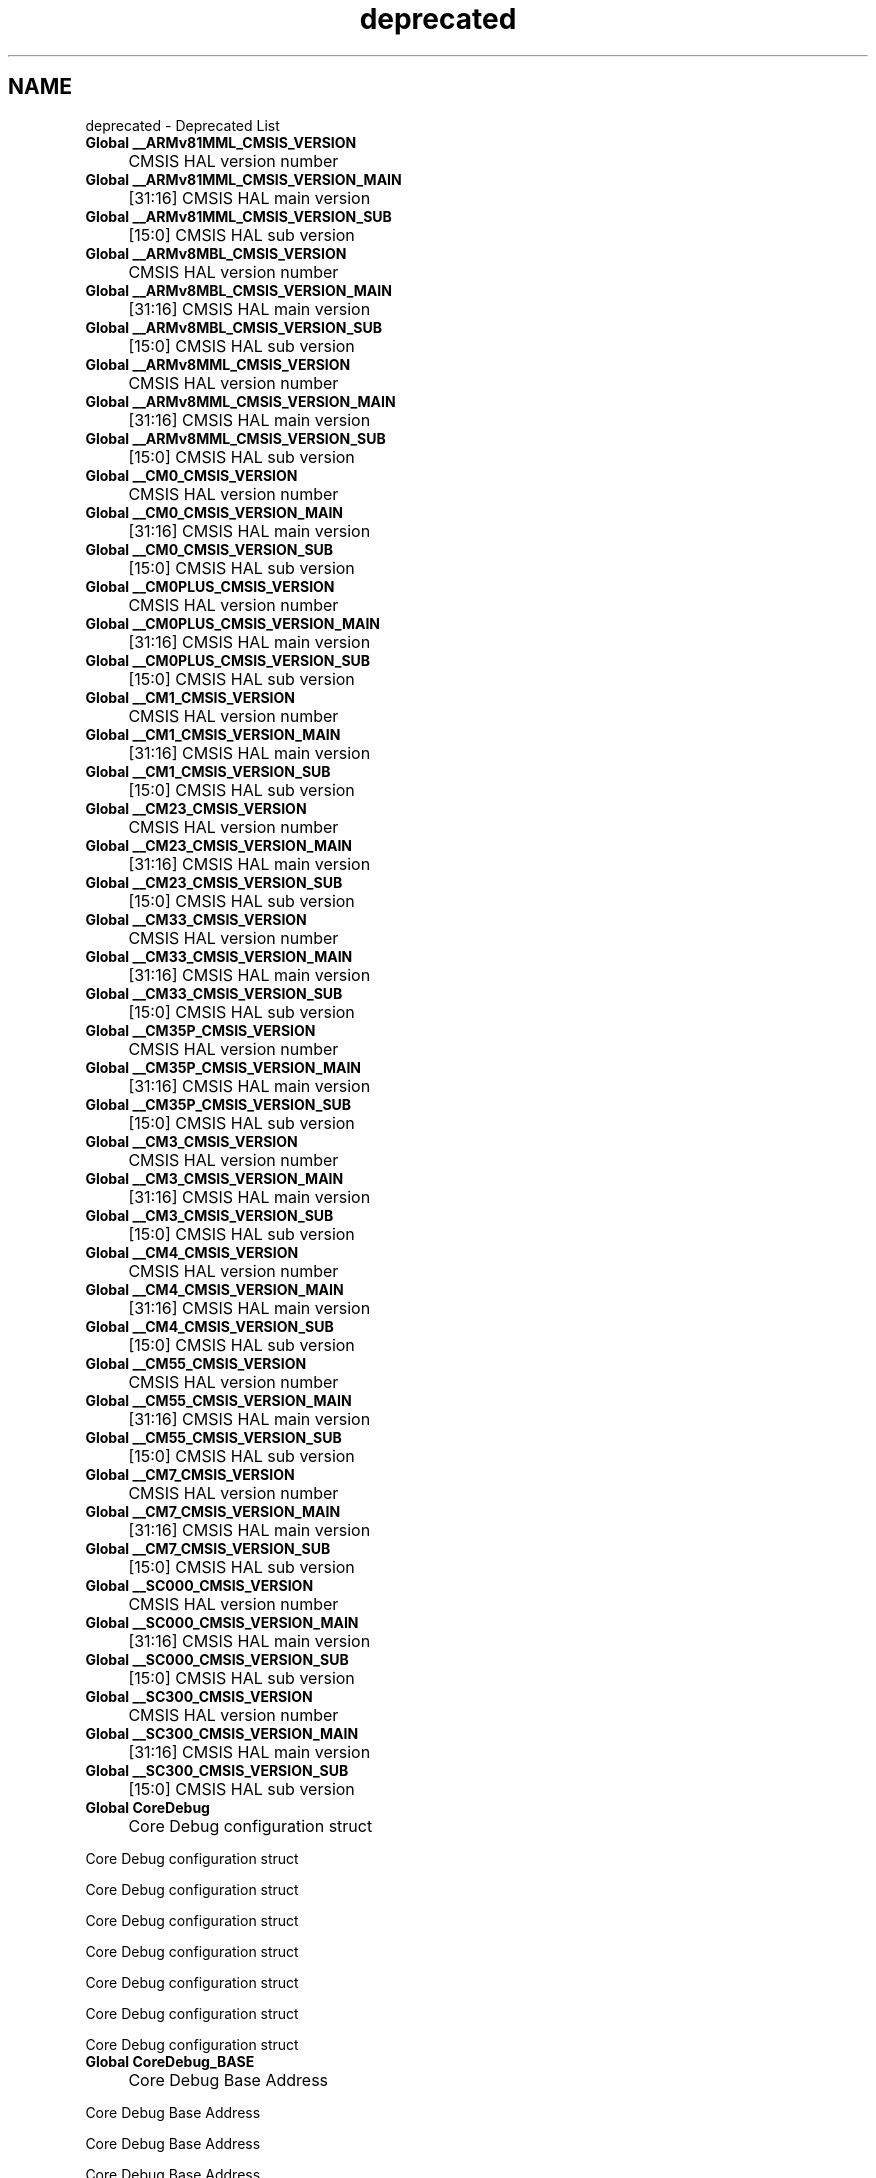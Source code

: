 .TH "deprecated" 3 "Version JSTDRVF4" "Joystick Driver" \" -*- nroff -*-
.ad l
.nh
.SH NAME
deprecated \- Deprecated List 
.PP


.PP
.IP "\fBGlobal \fB__ARMv81MML_CMSIS_VERSION\fP 
.IP "" 1c
CMSIS HAL version number  

.PP
.IP "\fBGlobal \fB__ARMv81MML_CMSIS_VERSION_MAIN\fP 
.IP "" 1c
[31:16] CMSIS HAL main version  

.PP
.IP "\fBGlobal \fB__ARMv81MML_CMSIS_VERSION_SUB\fP 
.IP "" 1c
[15:0] CMSIS HAL sub version  

.PP
.IP "\fBGlobal \fB__ARMv8MBL_CMSIS_VERSION\fP 
.IP "" 1c
CMSIS HAL version number  

.PP
.IP "\fBGlobal \fB__ARMv8MBL_CMSIS_VERSION_MAIN\fP 
.IP "" 1c
[31:16] CMSIS HAL main version  

.PP
.IP "\fBGlobal \fB__ARMv8MBL_CMSIS_VERSION_SUB\fP 
.IP "" 1c
[15:0] CMSIS HAL sub version  

.PP
.IP "\fBGlobal \fB__ARMv8MML_CMSIS_VERSION\fP 
.IP "" 1c
CMSIS HAL version number  

.PP
.IP "\fBGlobal \fB__ARMv8MML_CMSIS_VERSION_MAIN\fP 
.IP "" 1c
[31:16] CMSIS HAL main version  

.PP
.IP "\fBGlobal \fB__ARMv8MML_CMSIS_VERSION_SUB\fP 
.IP "" 1c
[15:0] CMSIS HAL sub version  

.PP
.IP "\fBGlobal \fB__CM0_CMSIS_VERSION\fP 
.IP "" 1c
CMSIS HAL version number  

.PP
.IP "\fBGlobal \fB__CM0_CMSIS_VERSION_MAIN\fP 
.IP "" 1c
[31:16] CMSIS HAL main version  

.PP
.IP "\fBGlobal \fB__CM0_CMSIS_VERSION_SUB\fP 
.IP "" 1c
[15:0] CMSIS HAL sub version  

.PP
.IP "\fBGlobal \fB__CM0PLUS_CMSIS_VERSION\fP 
.IP "" 1c
CMSIS HAL version number  

.PP
.IP "\fBGlobal \fB__CM0PLUS_CMSIS_VERSION_MAIN\fP 
.IP "" 1c
[31:16] CMSIS HAL main version  

.PP
.IP "\fBGlobal \fB__CM0PLUS_CMSIS_VERSION_SUB\fP 
.IP "" 1c
[15:0] CMSIS HAL sub version  

.PP
.IP "\fBGlobal \fB__CM1_CMSIS_VERSION\fP 
.IP "" 1c
CMSIS HAL version number  

.PP
.IP "\fBGlobal \fB__CM1_CMSIS_VERSION_MAIN\fP 
.IP "" 1c
[31:16] CMSIS HAL main version  

.PP
.IP "\fBGlobal \fB__CM1_CMSIS_VERSION_SUB\fP 
.IP "" 1c
[15:0] CMSIS HAL sub version  

.PP
.IP "\fBGlobal \fB__CM23_CMSIS_VERSION\fP 
.IP "" 1c
CMSIS HAL version number  

.PP
.IP "\fBGlobal \fB__CM23_CMSIS_VERSION_MAIN\fP 
.IP "" 1c
[31:16] CMSIS HAL main version  

.PP
.IP "\fBGlobal \fB__CM23_CMSIS_VERSION_SUB\fP 
.IP "" 1c
[15:0] CMSIS HAL sub version  

.PP
.IP "\fBGlobal \fB__CM33_CMSIS_VERSION\fP 
.IP "" 1c
CMSIS HAL version number  

.PP
.IP "\fBGlobal \fB__CM33_CMSIS_VERSION_MAIN\fP 
.IP "" 1c
[31:16] CMSIS HAL main version  

.PP
.IP "\fBGlobal \fB__CM33_CMSIS_VERSION_SUB\fP 
.IP "" 1c
[15:0] CMSIS HAL sub version  

.PP
.IP "\fBGlobal \fB__CM35P_CMSIS_VERSION\fP 
.IP "" 1c
CMSIS HAL version number  

.PP
.IP "\fBGlobal \fB__CM35P_CMSIS_VERSION_MAIN\fP 
.IP "" 1c
[31:16] CMSIS HAL main version  

.PP
.IP "\fBGlobal \fB__CM35P_CMSIS_VERSION_SUB\fP 
.IP "" 1c
[15:0] CMSIS HAL sub version  

.PP
.IP "\fBGlobal \fB__CM3_CMSIS_VERSION\fP 
.IP "" 1c
CMSIS HAL version number  

.PP
.IP "\fBGlobal \fB__CM3_CMSIS_VERSION_MAIN\fP 
.IP "" 1c
[31:16] CMSIS HAL main version  

.PP
.IP "\fBGlobal \fB__CM3_CMSIS_VERSION_SUB\fP 
.IP "" 1c
[15:0] CMSIS HAL sub version  

.PP
.IP "\fBGlobal \fB__CM4_CMSIS_VERSION\fP 
.IP "" 1c
CMSIS HAL version number  

.PP
.IP "\fBGlobal \fB__CM4_CMSIS_VERSION_MAIN\fP 
.IP "" 1c
[31:16] CMSIS HAL main version  

.PP
.IP "\fBGlobal \fB__CM4_CMSIS_VERSION_SUB\fP 
.IP "" 1c
[15:0] CMSIS HAL sub version  

.PP
.IP "\fBGlobal \fB__CM55_CMSIS_VERSION\fP 
.IP "" 1c
CMSIS HAL version number  

.PP
.IP "\fBGlobal \fB__CM55_CMSIS_VERSION_MAIN\fP 
.IP "" 1c
[31:16] CMSIS HAL main version  

.PP
.IP "\fBGlobal \fB__CM55_CMSIS_VERSION_SUB\fP 
.IP "" 1c
[15:0] CMSIS HAL sub version  

.PP
.IP "\fBGlobal \fB__CM7_CMSIS_VERSION\fP 
.IP "" 1c
CMSIS HAL version number  

.PP
.IP "\fBGlobal \fB__CM7_CMSIS_VERSION_MAIN\fP 
.IP "" 1c
[31:16] CMSIS HAL main version  

.PP
.IP "\fBGlobal \fB__CM7_CMSIS_VERSION_SUB\fP 
.IP "" 1c
[15:0] CMSIS HAL sub version  

.PP
.IP "\fBGlobal \fB__SC000_CMSIS_VERSION\fP 
.IP "" 1c
CMSIS HAL version number  

.PP
.IP "\fBGlobal \fB__SC000_CMSIS_VERSION_MAIN\fP 
.IP "" 1c
[31:16] CMSIS HAL main version  

.PP
.IP "\fBGlobal \fB__SC000_CMSIS_VERSION_SUB\fP 
.IP "" 1c
[15:0] CMSIS HAL sub version  

.PP
.IP "\fBGlobal \fB__SC300_CMSIS_VERSION\fP 
.IP "" 1c
CMSIS HAL version number  

.PP
.IP "\fBGlobal \fB__SC300_CMSIS_VERSION_MAIN\fP 
.IP "" 1c
[31:16] CMSIS HAL main version  

.PP
.IP "\fBGlobal \fB__SC300_CMSIS_VERSION_SUB\fP 
.IP "" 1c
[15:0] CMSIS HAL sub version  

.PP
.IP "\fBGlobal \fBCoreDebug\fP 
.IP "" 1c
Core Debug configuration struct 

.PP
Core Debug configuration struct 

.PP
Core Debug configuration struct 

.PP
Core Debug configuration struct 

.PP
Core Debug configuration struct 

.PP
Core Debug configuration struct 

.PP
Core Debug configuration struct 

.PP
Core Debug configuration struct  

.PP
.IP "\fBGlobal \fBCoreDebug_BASE\fP 
.IP "" 1c
Core Debug Base Address 

.PP
Core Debug Base Address 

.PP
Core Debug Base Address 

.PP
Core Debug Base Address 

.PP
Core Debug Base Address 

.PP
Core Debug Base Address 

.PP
Core Debug Base Address 

.PP
Core Debug Base Address  

.PP
.IP "\fBGlobal \fBCoreDebug_DAUTHCTRL_FSDMA_Msk\fP 
.IP "" 1c
CoreDebug DAUTHCTRL: FSDMA, Mask 

.PP
CoreDebug DAUTHCTRL: FSDMA, Mask 

.PP
CoreDebug DAUTHCTRL: FSDMA, Mask  

.PP
.IP "\fBGlobal \fBCoreDebug_DAUTHCTRL_FSDMA_Pos\fP 
.IP "" 1c
CoreDebug DAUTHCTRL: FSDMA, Position 

.PP
CoreDebug DAUTHCTRL: FSDMA, Position 

.PP
CoreDebug DAUTHCTRL: FSDMA, Position  

.PP
.IP "\fBGlobal \fBCoreDebug_DAUTHCTRL_INTSPIDEN_Msk\fP 
.IP "" 1c
CoreDebug DAUTHCTRL: INTSPIDEN Mask 

.PP
CoreDebug DAUTHCTRL: INTSPIDEN Mask 

.PP
CoreDebug DAUTHCTRL: INTSPIDEN Mask 

.PP
CoreDebug DAUTHCTRL: INTSPIDEN Mask 

.PP
CoreDebug DAUTHCTRL: INTSPIDEN Mask 

.PP
CoreDebug DAUTHCTRL: INTSPIDEN Mask 

.PP
CoreDebug DAUTHCTRL: INTSPIDEN Mask 

.PP
CoreDebug DAUTHCTRL: INTSPIDEN Mask  

.PP
.IP "\fBGlobal \fBCoreDebug_DAUTHCTRL_INTSPIDEN_Pos\fP 
.IP "" 1c
CoreDebug DAUTHCTRL: INTSPIDEN Position 

.PP
CoreDebug DAUTHCTRL: INTSPIDEN Position 

.PP
CoreDebug DAUTHCTRL: INTSPIDEN Position 

.PP
CoreDebug DAUTHCTRL: INTSPIDEN Position 

.PP
CoreDebug DAUTHCTRL: INTSPIDEN Position 

.PP
CoreDebug DAUTHCTRL: INTSPIDEN Position 

.PP
CoreDebug DAUTHCTRL: INTSPIDEN Position 

.PP
CoreDebug DAUTHCTRL: INTSPIDEN Position  

.PP
.IP "\fBGlobal \fBCoreDebug_DAUTHCTRL_INTSPNIDEN_Msk\fP 
.IP "" 1c
CoreDebug DAUTHCTRL: INTSPNIDEN, Mask 

.PP
CoreDebug DAUTHCTRL: INTSPNIDEN, Mask 

.PP
CoreDebug DAUTHCTRL: INTSPNIDEN, Mask 

.PP
CoreDebug DAUTHCTRL: INTSPNIDEN, Mask 

.PP
CoreDebug DAUTHCTRL: INTSPNIDEN, Mask 

.PP
CoreDebug DAUTHCTRL: INTSPNIDEN, Mask 

.PP
CoreDebug DAUTHCTRL: INTSPNIDEN, Mask 

.PP
CoreDebug DAUTHCTRL: INTSPNIDEN, Mask  

.PP
.IP "\fBGlobal \fBCoreDebug_DAUTHCTRL_INTSPNIDEN_Pos\fP 
.IP "" 1c
CoreDebug DAUTHCTRL: INTSPNIDEN, Position 

.PP
CoreDebug DAUTHCTRL: INTSPNIDEN, Position 

.PP
CoreDebug DAUTHCTRL: INTSPNIDEN, Position 

.PP
CoreDebug DAUTHCTRL: INTSPNIDEN, Position 

.PP
CoreDebug DAUTHCTRL: INTSPNIDEN, Position 

.PP
CoreDebug DAUTHCTRL: INTSPNIDEN, Position 

.PP
CoreDebug DAUTHCTRL: INTSPNIDEN, Position 

.PP
CoreDebug DAUTHCTRL: INTSPNIDEN, Position  

.PP
.IP "\fBGlobal \fBCoreDebug_DAUTHCTRL_SPIDENSEL_Msk\fP 
.IP "" 1c
CoreDebug DAUTHCTRL: SPIDENSEL Mask 

.PP
CoreDebug DAUTHCTRL: SPIDENSEL Mask 

.PP
CoreDebug DAUTHCTRL: SPIDENSEL Mask 

.PP
CoreDebug DAUTHCTRL: SPIDENSEL Mask 

.PP
CoreDebug DAUTHCTRL: SPIDENSEL Mask 

.PP
CoreDebug DAUTHCTRL: SPIDENSEL Mask 

.PP
CoreDebug DAUTHCTRL: SPIDENSEL Mask 

.PP
CoreDebug DAUTHCTRL: SPIDENSEL Mask  

.PP
.IP "\fBGlobal \fBCoreDebug_DAUTHCTRL_SPIDENSEL_Pos\fP 
.IP "" 1c
CoreDebug DAUTHCTRL: SPIDENSEL Position 

.PP
CoreDebug DAUTHCTRL: SPIDENSEL Position 

.PP
CoreDebug DAUTHCTRL: SPIDENSEL Position 

.PP
CoreDebug DAUTHCTRL: SPIDENSEL Position 

.PP
CoreDebug DAUTHCTRL: SPIDENSEL Position 

.PP
CoreDebug DAUTHCTRL: SPIDENSEL Position 

.PP
CoreDebug DAUTHCTRL: SPIDENSEL Position 

.PP
CoreDebug DAUTHCTRL: SPIDENSEL Position  

.PP
.IP "\fBGlobal \fBCoreDebug_DAUTHCTRL_SPNIDENSEL_Msk\fP 
.IP "" 1c
CoreDebug DAUTHCTRL: SPNIDENSEL Mask 

.PP
CoreDebug DAUTHCTRL: SPNIDENSEL Mask 

.PP
CoreDebug DAUTHCTRL: SPNIDENSEL Mask 

.PP
CoreDebug DAUTHCTRL: SPNIDENSEL Mask 

.PP
CoreDebug DAUTHCTRL: SPNIDENSEL Mask 

.PP
CoreDebug DAUTHCTRL: SPNIDENSEL Mask 

.PP
CoreDebug DAUTHCTRL: SPNIDENSEL Mask 

.PP
CoreDebug DAUTHCTRL: SPNIDENSEL Mask  

.PP
.IP "\fBGlobal \fBCoreDebug_DAUTHCTRL_SPNIDENSEL_Pos\fP 
.IP "" 1c
CoreDebug DAUTHCTRL: SPNIDENSEL Position 

.PP
CoreDebug DAUTHCTRL: SPNIDENSEL Position 

.PP
CoreDebug DAUTHCTRL: SPNIDENSEL Position 

.PP
CoreDebug DAUTHCTRL: SPNIDENSEL Position 

.PP
CoreDebug DAUTHCTRL: SPNIDENSEL Position 

.PP
CoreDebug DAUTHCTRL: SPNIDENSEL Position 

.PP
CoreDebug DAUTHCTRL: SPNIDENSEL Position 

.PP
CoreDebug DAUTHCTRL: SPNIDENSEL Position  

.PP
.IP "\fBGlobal \fBCoreDebug_DAUTHCTRL_UIDAPEN_Msk\fP 
.IP "" 1c
CoreDebug DAUTHCTRL: UIDAPEN, Mask 

.PP
CoreDebug DAUTHCTRL: UIDAPEN, Mask 

.PP
CoreDebug DAUTHCTRL: UIDAPEN, Mask  

.PP
.IP "\fBGlobal \fBCoreDebug_DAUTHCTRL_UIDAPEN_Pos\fP 
.IP "" 1c
CoreDebug DAUTHCTRL: UIDAPEN, Position 

.PP
CoreDebug DAUTHCTRL: UIDAPEN, Position 

.PP
CoreDebug DAUTHCTRL: UIDAPEN, Position  

.PP
.IP "\fBGlobal \fBCoreDebug_DAUTHCTRL_UIDEN_Msk\fP 
.IP "" 1c
CoreDebug DAUTHCTRL: UIDEN, Mask 

.PP
CoreDebug DAUTHCTRL: UIDEN, Mask 

.PP
CoreDebug DAUTHCTRL: UIDEN, Mask  

.PP
.IP "\fBGlobal \fBCoreDebug_DAUTHCTRL_UIDEN_Pos\fP 
.IP "" 1c
CoreDebug DAUTHCTRL: UIDEN, Position 

.PP
CoreDebug DAUTHCTRL: UIDEN, Position 

.PP
CoreDebug DAUTHCTRL: UIDEN, Position  

.PP
.IP "\fBGlobal \fBCoreDebug_DCRSR_REGSEL_Msk\fP 
.IP "" 1c
CoreDebug DCRSR: REGSEL Mask 

.PP
CoreDebug DCRSR: REGSEL Mask 

.PP
CoreDebug DCRSR: REGSEL Mask 

.PP
CoreDebug DCRSR: REGSEL Mask 

.PP
CoreDebug DCRSR: REGSEL Mask 

.PP
CoreDebug DCRSR: REGSEL Mask 

.PP
CoreDebug DCRSR: REGSEL Mask 

.PP
CoreDebug DCRSR: REGSEL Mask  

.PP
.IP "\fBGlobal \fBCoreDebug_DCRSR_REGSEL_Pos\fP 
.IP "" 1c
CoreDebug DCRSR: REGSEL Position 

.PP
CoreDebug DCRSR: REGSEL Position 

.PP
CoreDebug DCRSR: REGSEL Position 

.PP
CoreDebug DCRSR: REGSEL Position 

.PP
CoreDebug DCRSR: REGSEL Position 

.PP
CoreDebug DCRSR: REGSEL Position 

.PP
CoreDebug DCRSR: REGSEL Position 

.PP
CoreDebug DCRSR: REGSEL Position  

.PP
.IP "\fBGlobal \fBCoreDebug_DCRSR_REGWnR_Msk\fP 
.IP "" 1c
CoreDebug DCRSR: REGWnR Mask 

.PP
CoreDebug DCRSR: REGWnR Mask 

.PP
CoreDebug DCRSR: REGWnR Mask 

.PP
CoreDebug DCRSR: REGWnR Mask 

.PP
CoreDebug DCRSR: REGWnR Mask 

.PP
CoreDebug DCRSR: REGWnR Mask 

.PP
CoreDebug DCRSR: REGWnR Mask 

.PP
CoreDebug DCRSR: REGWnR Mask  

.PP
.IP "\fBGlobal \fBCoreDebug_DCRSR_REGWnR_Pos\fP 
.IP "" 1c
CoreDebug DCRSR: REGWnR Position 

.PP
CoreDebug DCRSR: REGWnR Position 

.PP
CoreDebug DCRSR: REGWnR Position 

.PP
CoreDebug DCRSR: REGWnR Position 

.PP
CoreDebug DCRSR: REGWnR Position 

.PP
CoreDebug DCRSR: REGWnR Position 

.PP
CoreDebug DCRSR: REGWnR Position 

.PP
CoreDebug DCRSR: REGWnR Position  

.PP
.IP "\fBGlobal \fBCoreDebug_DEMCR_DWTENA_Msk\fP 
.IP "" 1c
CoreDebug DEMCR: DWTENA Mask 

.PP
CoreDebug DEMCR: DWTENA Mask  

.PP
.IP "\fBGlobal \fBCoreDebug_DEMCR_DWTENA_Pos\fP 
.IP "" 1c
CoreDebug DEMCR: DWTENA Position 

.PP
CoreDebug DEMCR: DWTENA Position  

.PP
.IP "\fBGlobal \fBCoreDebug_DEMCR_MON_EN_Msk\fP 
.IP "" 1c
CoreDebug DEMCR: MON_EN Mask 

.PP
CoreDebug DEMCR: MON_EN Mask 

.PP
CoreDebug DEMCR: MON_EN Mask 

.PP
CoreDebug DEMCR: MON_EN Mask 

.PP
CoreDebug DEMCR: MON_EN Mask 

.PP
CoreDebug DEMCR: MON_EN Mask  

.PP
.IP "\fBGlobal \fBCoreDebug_DEMCR_MON_EN_Pos\fP 
.IP "" 1c
CoreDebug DEMCR: MON_EN Position 

.PP
CoreDebug DEMCR: MON_EN Position 

.PP
CoreDebug DEMCR: MON_EN Position 

.PP
CoreDebug DEMCR: MON_EN Position 

.PP
CoreDebug DEMCR: MON_EN Position 

.PP
CoreDebug DEMCR: MON_EN Position  

.PP
.IP "\fBGlobal \fBCoreDebug_DEMCR_MON_PEND_Msk\fP 
.IP "" 1c
CoreDebug DEMCR: MON_PEND Mask 

.PP
CoreDebug DEMCR: MON_PEND Mask 

.PP
CoreDebug DEMCR: MON_PEND Mask 

.PP
CoreDebug DEMCR: MON_PEND Mask 

.PP
CoreDebug DEMCR: MON_PEND Mask 

.PP
CoreDebug DEMCR: MON_PEND Mask  

.PP
.IP "\fBGlobal \fBCoreDebug_DEMCR_MON_PEND_Pos\fP 
.IP "" 1c
CoreDebug DEMCR: MON_PEND Position 

.PP
CoreDebug DEMCR: MON_PEND Position 

.PP
CoreDebug DEMCR: MON_PEND Position 

.PP
CoreDebug DEMCR: MON_PEND Position 

.PP
CoreDebug DEMCR: MON_PEND Position 

.PP
CoreDebug DEMCR: MON_PEND Position  

.PP
.IP "\fBGlobal \fBCoreDebug_DEMCR_MON_REQ_Msk\fP 
.IP "" 1c
CoreDebug DEMCR: MON_REQ Mask 

.PP
CoreDebug DEMCR: MON_REQ Mask 

.PP
CoreDebug DEMCR: MON_REQ Mask 

.PP
CoreDebug DEMCR: MON_REQ Mask 

.PP
CoreDebug DEMCR: MON_REQ Mask 

.PP
CoreDebug DEMCR: MON_REQ Mask  

.PP
.IP "\fBGlobal \fBCoreDebug_DEMCR_MON_REQ_Pos\fP 
.IP "" 1c
CoreDebug DEMCR: MON_REQ Position 

.PP
CoreDebug DEMCR: MON_REQ Position 

.PP
CoreDebug DEMCR: MON_REQ Position 

.PP
CoreDebug DEMCR: MON_REQ Position 

.PP
CoreDebug DEMCR: MON_REQ Position 

.PP
CoreDebug DEMCR: MON_REQ Position  

.PP
.IP "\fBGlobal \fBCoreDebug_DEMCR_MON_STEP_Msk\fP 
.IP "" 1c
CoreDebug DEMCR: MON_STEP Mask 

.PP
CoreDebug DEMCR: MON_STEP Mask 

.PP
CoreDebug DEMCR: MON_STEP Mask 

.PP
CoreDebug DEMCR: MON_STEP Mask 

.PP
CoreDebug DEMCR: MON_STEP Mask 

.PP
CoreDebug DEMCR: MON_STEP Mask  

.PP
.IP "\fBGlobal \fBCoreDebug_DEMCR_MON_STEP_Pos\fP 
.IP "" 1c
CoreDebug DEMCR: MON_STEP Position 

.PP
CoreDebug DEMCR: MON_STEP Position 

.PP
CoreDebug DEMCR: MON_STEP Position 

.PP
CoreDebug DEMCR: MON_STEP Position 

.PP
CoreDebug DEMCR: MON_STEP Position 

.PP
CoreDebug DEMCR: MON_STEP Position  

.PP
.IP "\fBGlobal \fBCoreDebug_DEMCR_TRCENA_Msk\fP 
.IP "" 1c
CoreDebug DEMCR: TRCENA Mask 

.PP
CoreDebug DEMCR: TRCENA Mask 

.PP
CoreDebug DEMCR: TRCENA Mask 

.PP
CoreDebug DEMCR: TRCENA Mask 

.PP
CoreDebug DEMCR: TRCENA Mask 

.PP
CoreDebug DEMCR: TRCENA Mask  

.PP
.IP "\fBGlobal \fBCoreDebug_DEMCR_TRCENA_Pos\fP 
.IP "" 1c
CoreDebug DEMCR: TRCENA Position 

.PP
CoreDebug DEMCR: TRCENA Position 

.PP
CoreDebug DEMCR: TRCENA Position 

.PP
CoreDebug DEMCR: TRCENA Position 

.PP
CoreDebug DEMCR: TRCENA Position 

.PP
CoreDebug DEMCR: TRCENA Position  

.PP
.IP "\fBGlobal \fBCoreDebug_DEMCR_VC_BUSERR_Msk\fP 
.IP "" 1c
CoreDebug DEMCR: VC_BUSERR Mask 

.PP
CoreDebug DEMCR: VC_BUSERR Mask 

.PP
CoreDebug DEMCR: VC_BUSERR Mask 

.PP
CoreDebug DEMCR: VC_BUSERR Mask 

.PP
CoreDebug DEMCR: VC_BUSERR Mask 

.PP
CoreDebug DEMCR: VC_BUSERR Mask  

.PP
.IP "\fBGlobal \fBCoreDebug_DEMCR_VC_BUSERR_Pos\fP 
.IP "" 1c
CoreDebug DEMCR: VC_BUSERR Position 

.PP
CoreDebug DEMCR: VC_BUSERR Position 

.PP
CoreDebug DEMCR: VC_BUSERR Position 

.PP
CoreDebug DEMCR: VC_BUSERR Position 

.PP
CoreDebug DEMCR: VC_BUSERR Position 

.PP
CoreDebug DEMCR: VC_BUSERR Position  

.PP
.IP "\fBGlobal \fBCoreDebug_DEMCR_VC_CHKERR_Msk\fP 
.IP "" 1c
CoreDebug DEMCR: VC_CHKERR Mask 

.PP
CoreDebug DEMCR: VC_CHKERR Mask 

.PP
CoreDebug DEMCR: VC_CHKERR Mask 

.PP
CoreDebug DEMCR: VC_CHKERR Mask 

.PP
CoreDebug DEMCR: VC_CHKERR Mask 

.PP
CoreDebug DEMCR: VC_CHKERR Mask  

.PP
.IP "\fBGlobal \fBCoreDebug_DEMCR_VC_CHKERR_Pos\fP 
.IP "" 1c
CoreDebug DEMCR: VC_CHKERR Position 

.PP
CoreDebug DEMCR: VC_CHKERR Position 

.PP
CoreDebug DEMCR: VC_CHKERR Position 

.PP
CoreDebug DEMCR: VC_CHKERR Position 

.PP
CoreDebug DEMCR: VC_CHKERR Position 

.PP
CoreDebug DEMCR: VC_CHKERR Position  

.PP
.IP "\fBGlobal \fBCoreDebug_DEMCR_VC_CORERESET_Msk\fP 
.IP "" 1c
CoreDebug DEMCR: VC_CORERESET Mask 

.PP
CoreDebug DEMCR: VC_CORERESET Mask 

.PP
CoreDebug DEMCR: VC_CORERESET Mask 

.PP
CoreDebug DEMCR: VC_CORERESET Mask 

.PP
CoreDebug DEMCR: VC_CORERESET Mask 

.PP
CoreDebug DEMCR: VC_CORERESET Mask 

.PP
CoreDebug DEMCR: VC_CORERESET Mask 

.PP
CoreDebug DEMCR: VC_CORERESET Mask  

.PP
.IP "\fBGlobal \fBCoreDebug_DEMCR_VC_CORERESET_Pos\fP 
.IP "" 1c
CoreDebug DEMCR: VC_CORERESET Position 

.PP
CoreDebug DEMCR: VC_CORERESET Position 

.PP
CoreDebug DEMCR: VC_CORERESET Position 

.PP
CoreDebug DEMCR: VC_CORERESET Position 

.PP
CoreDebug DEMCR: VC_CORERESET Position 

.PP
CoreDebug DEMCR: VC_CORERESET Position 

.PP
CoreDebug DEMCR: VC_CORERESET Position 

.PP
CoreDebug DEMCR: VC_CORERESET Position  

.PP
.IP "\fBGlobal \fBCoreDebug_DEMCR_VC_HARDERR_Msk\fP 
.IP "" 1c
CoreDebug DEMCR: VC_HARDERR Mask 

.PP
CoreDebug DEMCR: VC_HARDERR Mask 

.PP
CoreDebug DEMCR: VC_HARDERR Mask 

.PP
CoreDebug DEMCR: VC_HARDERR Mask 

.PP
CoreDebug DEMCR: VC_HARDERR Mask 

.PP
CoreDebug DEMCR: VC_HARDERR Mask 

.PP
CoreDebug DEMCR: VC_HARDERR Mask 

.PP
CoreDebug DEMCR: VC_HARDERR Mask  

.PP
.IP "\fBGlobal \fBCoreDebug_DEMCR_VC_HARDERR_Pos\fP 
.IP "" 1c
CoreDebug DEMCR: VC_HARDERR Position 

.PP
CoreDebug DEMCR: VC_HARDERR Position 

.PP
CoreDebug DEMCR: VC_HARDERR Position 

.PP
CoreDebug DEMCR: VC_HARDERR Position 

.PP
CoreDebug DEMCR: VC_HARDERR Position 

.PP
CoreDebug DEMCR: VC_HARDERR Position 

.PP
CoreDebug DEMCR: VC_HARDERR Position 

.PP
CoreDebug DEMCR: VC_HARDERR Position  

.PP
.IP "\fBGlobal \fBCoreDebug_DEMCR_VC_INTERR_Msk\fP 
.IP "" 1c
CoreDebug DEMCR: VC_INTERR Mask 

.PP
CoreDebug DEMCR: VC_INTERR Mask 

.PP
CoreDebug DEMCR: VC_INTERR Mask 

.PP
CoreDebug DEMCR: VC_INTERR Mask 

.PP
CoreDebug DEMCR: VC_INTERR Mask 

.PP
CoreDebug DEMCR: VC_INTERR Mask  

.PP
.IP "\fBGlobal \fBCoreDebug_DEMCR_VC_INTERR_Pos\fP 
.IP "" 1c
CoreDebug DEMCR: VC_INTERR Position 

.PP
CoreDebug DEMCR: VC_INTERR Position 

.PP
CoreDebug DEMCR: VC_INTERR Position 

.PP
CoreDebug DEMCR: VC_INTERR Position 

.PP
CoreDebug DEMCR: VC_INTERR Position 

.PP
CoreDebug DEMCR: VC_INTERR Position  

.PP
.IP "\fBGlobal \fBCoreDebug_DEMCR_VC_MMERR_Msk\fP 
.IP "" 1c
CoreDebug DEMCR: VC_MMERR Mask 

.PP
CoreDebug DEMCR: VC_MMERR Mask 

.PP
CoreDebug DEMCR: VC_MMERR Mask 

.PP
CoreDebug DEMCR: VC_MMERR Mask 

.PP
CoreDebug DEMCR: VC_MMERR Mask 

.PP
CoreDebug DEMCR: VC_MMERR Mask  

.PP
.IP "\fBGlobal \fBCoreDebug_DEMCR_VC_MMERR_Pos\fP 
.IP "" 1c
CoreDebug DEMCR: VC_MMERR Position 

.PP
CoreDebug DEMCR: VC_MMERR Position 

.PP
CoreDebug DEMCR: VC_MMERR Position 

.PP
CoreDebug DEMCR: VC_MMERR Position 

.PP
CoreDebug DEMCR: VC_MMERR Position 

.PP
CoreDebug DEMCR: VC_MMERR Position  

.PP
.IP "\fBGlobal \fBCoreDebug_DEMCR_VC_NOCPERR_Msk\fP 
.IP "" 1c
CoreDebug DEMCR: VC_NOCPERR Mask 

.PP
CoreDebug DEMCR: VC_NOCPERR Mask 

.PP
CoreDebug DEMCR: VC_NOCPERR Mask 

.PP
CoreDebug DEMCR: VC_NOCPERR Mask 

.PP
CoreDebug DEMCR: VC_NOCPERR Mask 

.PP
CoreDebug DEMCR: VC_NOCPERR Mask  

.PP
.IP "\fBGlobal \fBCoreDebug_DEMCR_VC_NOCPERR_Pos\fP 
.IP "" 1c
CoreDebug DEMCR: VC_NOCPERR Position 

.PP
CoreDebug DEMCR: VC_NOCPERR Position 

.PP
CoreDebug DEMCR: VC_NOCPERR Position 

.PP
CoreDebug DEMCR: VC_NOCPERR Position 

.PP
CoreDebug DEMCR: VC_NOCPERR Position 

.PP
CoreDebug DEMCR: VC_NOCPERR Position  

.PP
.IP "\fBGlobal \fBCoreDebug_DEMCR_VC_STATERR_Msk\fP 
.IP "" 1c
CoreDebug DEMCR: VC_STATERR Mask 

.PP
CoreDebug DEMCR: VC_STATERR Mask 

.PP
CoreDebug DEMCR: VC_STATERR Mask 

.PP
CoreDebug DEMCR: VC_STATERR Mask 

.PP
CoreDebug DEMCR: VC_STATERR Mask 

.PP
CoreDebug DEMCR: VC_STATERR Mask  

.PP
.IP "\fBGlobal \fBCoreDebug_DEMCR_VC_STATERR_Pos\fP 
.IP "" 1c
CoreDebug DEMCR: VC_STATERR Position 

.PP
CoreDebug DEMCR: VC_STATERR Position 

.PP
CoreDebug DEMCR: VC_STATERR Position 

.PP
CoreDebug DEMCR: VC_STATERR Position 

.PP
CoreDebug DEMCR: VC_STATERR Position 

.PP
CoreDebug DEMCR: VC_STATERR Position  

.PP
.IP "\fBGlobal \fBCoreDebug_DHCSR_C_DEBUGEN_Msk\fP 
.IP "" 1c
CoreDebug DHCSR: C_DEBUGEN Mask 

.PP
CoreDebug DHCSR: C_DEBUGEN Mask 

.PP
CoreDebug DHCSR: C_DEBUGEN Mask 

.PP
CoreDebug DHCSR: C_DEBUGEN Mask 

.PP
CoreDebug DHCSR: C_DEBUGEN Mask 

.PP
CoreDebug DHCSR: C_DEBUGEN Mask 

.PP
CoreDebug DHCSR: C_DEBUGEN Mask 

.PP
CoreDebug DHCSR: C_DEBUGEN Mask  

.PP
.IP "\fBGlobal \fBCoreDebug_DHCSR_C_DEBUGEN_Pos\fP 
.IP "" 1c
CoreDebug DHCSR: C_DEBUGEN Position 

.PP
CoreDebug DHCSR: C_DEBUGEN Position 

.PP
CoreDebug DHCSR: C_DEBUGEN Position 

.PP
CoreDebug DHCSR: C_DEBUGEN Position 

.PP
CoreDebug DHCSR: C_DEBUGEN Position 

.PP
CoreDebug DHCSR: C_DEBUGEN Position 

.PP
CoreDebug DHCSR: C_DEBUGEN Position 

.PP
CoreDebug DHCSR: C_DEBUGEN Position  

.PP
.IP "\fBGlobal \fBCoreDebug_DHCSR_C_HALT_Msk\fP 
.IP "" 1c
CoreDebug DHCSR: C_HALT Mask 

.PP
CoreDebug DHCSR: C_HALT Mask 

.PP
CoreDebug DHCSR: C_HALT Mask 

.PP
CoreDebug DHCSR: C_HALT Mask 

.PP
CoreDebug DHCSR: C_HALT Mask 

.PP
CoreDebug DHCSR: C_HALT Mask 

.PP
CoreDebug DHCSR: C_HALT Mask 

.PP
CoreDebug DHCSR: C_HALT Mask  

.PP
.IP "\fBGlobal \fBCoreDebug_DHCSR_C_HALT_Pos\fP 
.IP "" 1c
CoreDebug DHCSR: C_HALT Position 

.PP
CoreDebug DHCSR: C_HALT Position 

.PP
CoreDebug DHCSR: C_HALT Position 

.PP
CoreDebug DHCSR: C_HALT Position 

.PP
CoreDebug DHCSR: C_HALT Position 

.PP
CoreDebug DHCSR: C_HALT Position 

.PP
CoreDebug DHCSR: C_HALT Position 

.PP
CoreDebug DHCSR: C_HALT Position  

.PP
.IP "\fBGlobal \fBCoreDebug_DHCSR_C_MASKINTS_Msk\fP 
.IP "" 1c
CoreDebug DHCSR: C_MASKINTS Mask 

.PP
CoreDebug DHCSR: C_MASKINTS Mask 

.PP
CoreDebug DHCSR: C_MASKINTS Mask 

.PP
CoreDebug DHCSR: C_MASKINTS Mask 

.PP
CoreDebug DHCSR: C_MASKINTS Mask 

.PP
CoreDebug DHCSR: C_MASKINTS Mask 

.PP
CoreDebug DHCSR: C_MASKINTS Mask 

.PP
CoreDebug DHCSR: C_MASKINTS Mask  

.PP
.IP "\fBGlobal \fBCoreDebug_DHCSR_C_MASKINTS_Pos\fP 
.IP "" 1c
CoreDebug DHCSR: C_MASKINTS Position 

.PP
CoreDebug DHCSR: C_MASKINTS Position 

.PP
CoreDebug DHCSR: C_MASKINTS Position 

.PP
CoreDebug DHCSR: C_MASKINTS Position 

.PP
CoreDebug DHCSR: C_MASKINTS Position 

.PP
CoreDebug DHCSR: C_MASKINTS Position 

.PP
CoreDebug DHCSR: C_MASKINTS Position 

.PP
CoreDebug DHCSR: C_MASKINTS Position  

.PP
.IP "\fBGlobal \fBCoreDebug_DHCSR_C_PMOV_Msk\fP 
.IP "" 1c
CoreDebug DHCSR: C_PMOV Mask 

.PP
CoreDebug DHCSR: C_PMOV Mask 

.PP
CoreDebug DHCSR: C_PMOV Mask  

.PP
.IP "\fBGlobal \fBCoreDebug_DHCSR_C_PMOV_Pos\fP 
.IP "" 1c
CoreDebug DHCSR: C_PMOV Position 

.PP
CoreDebug DHCSR: C_PMOV Position 

.PP
CoreDebug DHCSR: C_PMOV Position  

.PP
.IP "\fBGlobal \fBCoreDebug_DHCSR_C_SNAPSTALL_Msk\fP 
.IP "" 1c
CoreDebug DHCSR: C_SNAPSTALL Mask 

.PP
CoreDebug DHCSR: C_SNAPSTALL Mask 

.PP
CoreDebug DHCSR: C_SNAPSTALL Mask 

.PP
CoreDebug DHCSR: C_SNAPSTALL Mask 

.PP
CoreDebug DHCSR: C_SNAPSTALL Mask 

.PP
CoreDebug DHCSR: C_SNAPSTALL Mask  

.PP
.IP "\fBGlobal \fBCoreDebug_DHCSR_C_SNAPSTALL_Pos\fP 
.IP "" 1c
CoreDebug DHCSR: C_SNAPSTALL Position 

.PP
CoreDebug DHCSR: C_SNAPSTALL Position 

.PP
CoreDebug DHCSR: C_SNAPSTALL Position 

.PP
CoreDebug DHCSR: C_SNAPSTALL Position 

.PP
CoreDebug DHCSR: C_SNAPSTALL Position 

.PP
CoreDebug DHCSR: C_SNAPSTALL Position  

.PP
.IP "\fBGlobal \fBCoreDebug_DHCSR_C_STEP_Msk\fP 
.IP "" 1c
CoreDebug DHCSR: C_STEP Mask 

.PP
CoreDebug DHCSR: C_STEP Mask 

.PP
CoreDebug DHCSR: C_STEP Mask 

.PP
CoreDebug DHCSR: C_STEP Mask 

.PP
CoreDebug DHCSR: C_STEP Mask 

.PP
CoreDebug DHCSR: C_STEP Mask 

.PP
CoreDebug DHCSR: C_STEP Mask 

.PP
CoreDebug DHCSR: C_STEP Mask  

.PP
.IP "\fBGlobal \fBCoreDebug_DHCSR_C_STEP_Pos\fP 
.IP "" 1c
CoreDebug DHCSR: C_STEP Position 

.PP
CoreDebug DHCSR: C_STEP Position 

.PP
CoreDebug DHCSR: C_STEP Position 

.PP
CoreDebug DHCSR: C_STEP Position 

.PP
CoreDebug DHCSR: C_STEP Position 

.PP
CoreDebug DHCSR: C_STEP Position 

.PP
CoreDebug DHCSR: C_STEP Position 

.PP
CoreDebug DHCSR: C_STEP Position  

.PP
.IP "\fBGlobal \fBCoreDebug_DHCSR_DBGKEY_Msk\fP 
.IP "" 1c
CoreDebug DHCSR: DBGKEY Mask 

.PP
CoreDebug DHCSR: DBGKEY Mask 

.PP
CoreDebug DHCSR: DBGKEY Mask 

.PP
CoreDebug DHCSR: DBGKEY Mask 

.PP
CoreDebug DHCSR: DBGKEY Mask 

.PP
CoreDebug DHCSR: DBGKEY Mask 

.PP
CoreDebug DHCSR: DBGKEY Mask 

.PP
CoreDebug DHCSR: DBGKEY Mask  

.PP
.IP "\fBGlobal \fBCoreDebug_DHCSR_DBGKEY_Pos\fP 
.IP "" 1c
CoreDebug DHCSR: DBGKEY Position 

.PP
CoreDebug DHCSR: DBGKEY Position 

.PP
CoreDebug DHCSR: DBGKEY Position 

.PP
CoreDebug DHCSR: DBGKEY Position 

.PP
CoreDebug DHCSR: DBGKEY Position 

.PP
CoreDebug DHCSR: DBGKEY Position 

.PP
CoreDebug DHCSR: DBGKEY Position 

.PP
CoreDebug DHCSR: DBGKEY Position  

.PP
.IP "\fBGlobal \fBCoreDebug_DHCSR_S_FPD_Msk\fP 
.IP "" 1c
CoreDebug DHCSR: S_FPD Mask 

.PP
CoreDebug DHCSR: S_FPD Mask 

.PP
CoreDebug DHCSR: S_FPD Mask  

.PP
.IP "\fBGlobal \fBCoreDebug_DHCSR_S_FPD_Pos\fP 
.IP "" 1c
CoreDebug DHCSR: S_FPD Position 

.PP
CoreDebug DHCSR: S_FPD Position 

.PP
CoreDebug DHCSR: S_FPD Position  

.PP
.IP "\fBGlobal \fBCoreDebug_DHCSR_S_HALT_Msk\fP 
.IP "" 1c
CoreDebug DHCSR: S_HALT Mask 

.PP
CoreDebug DHCSR: S_HALT Mask 

.PP
CoreDebug DHCSR: S_HALT Mask 

.PP
CoreDebug DHCSR: S_HALT Mask 

.PP
CoreDebug DHCSR: S_HALT Mask 

.PP
CoreDebug DHCSR: S_HALT Mask 

.PP
CoreDebug DHCSR: S_HALT Mask 

.PP
CoreDebug DHCSR: S_HALT Mask  

.PP
.IP "\fBGlobal \fBCoreDebug_DHCSR_S_HALT_Pos\fP 
.IP "" 1c
CoreDebug DHCSR: S_HALT Position 

.PP
CoreDebug DHCSR: S_HALT Position 

.PP
CoreDebug DHCSR: S_HALT Position 

.PP
CoreDebug DHCSR: S_HALT Position 

.PP
CoreDebug DHCSR: S_HALT Position 

.PP
CoreDebug DHCSR: S_HALT Position 

.PP
CoreDebug DHCSR: S_HALT Position 

.PP
CoreDebug DHCSR: S_HALT Position  

.PP
.IP "\fBGlobal \fBCoreDebug_DHCSR_S_LOCKUP_Msk\fP 
.IP "" 1c
CoreDebug DHCSR: S_LOCKUP Mask 

.PP
CoreDebug DHCSR: S_LOCKUP Mask 

.PP
CoreDebug DHCSR: S_LOCKUP Mask 

.PP
CoreDebug DHCSR: S_LOCKUP Mask 

.PP
CoreDebug DHCSR: S_LOCKUP Mask 

.PP
CoreDebug DHCSR: S_LOCKUP Mask 

.PP
CoreDebug DHCSR: S_LOCKUP Mask 

.PP
CoreDebug DHCSR: S_LOCKUP Mask  

.PP
.IP "\fBGlobal \fBCoreDebug_DHCSR_S_LOCKUP_Pos\fP 
.IP "" 1c
CoreDebug DHCSR: S_LOCKUP Position 

.PP
CoreDebug DHCSR: S_LOCKUP Position 

.PP
CoreDebug DHCSR: S_LOCKUP Position 

.PP
CoreDebug DHCSR: S_LOCKUP Position 

.PP
CoreDebug DHCSR: S_LOCKUP Position 

.PP
CoreDebug DHCSR: S_LOCKUP Position 

.PP
CoreDebug DHCSR: S_LOCKUP Position 

.PP
CoreDebug DHCSR: S_LOCKUP Position  

.PP
.IP "\fBGlobal \fBCoreDebug_DHCSR_S_NSUIDE_Msk\fP 
.IP "" 1c
CoreDebug DHCSR: S_NSUIDE Mask 

.PP
CoreDebug DHCSR: S_NSUIDE Mask 

.PP
CoreDebug DHCSR: S_NSUIDE Mask  

.PP
.IP "\fBGlobal \fBCoreDebug_DHCSR_S_NSUIDE_Pos\fP 
.IP "" 1c
CoreDebug DHCSR: S_NSUIDE Position 

.PP
CoreDebug DHCSR: S_NSUIDE Position 

.PP
CoreDebug DHCSR: S_NSUIDE Position  

.PP
.IP "\fBGlobal \fBCoreDebug_DHCSR_S_REGRDY_Msk\fP 
.IP "" 1c
CoreDebug DHCSR: S_REGRDY Mask 

.PP
CoreDebug DHCSR: S_REGRDY Mask 

.PP
CoreDebug DHCSR: S_REGRDY Mask 

.PP
CoreDebug DHCSR: S_REGRDY Mask 

.PP
CoreDebug DHCSR: S_REGRDY Mask 

.PP
CoreDebug DHCSR: S_REGRDY Mask 

.PP
CoreDebug DHCSR: S_REGRDY Mask 

.PP
CoreDebug DHCSR: S_REGRDY Mask  

.PP
.IP "\fBGlobal \fBCoreDebug_DHCSR_S_REGRDY_Pos\fP 
.IP "" 1c
CoreDebug DHCSR: S_REGRDY Position 

.PP
CoreDebug DHCSR: S_REGRDY Position 

.PP
CoreDebug DHCSR: S_REGRDY Position 

.PP
CoreDebug DHCSR: S_REGRDY Position 

.PP
CoreDebug DHCSR: S_REGRDY Position 

.PP
CoreDebug DHCSR: S_REGRDY Position 

.PP
CoreDebug DHCSR: S_REGRDY Position 

.PP
CoreDebug DHCSR: S_REGRDY Position  

.PP
.IP "\fBGlobal \fBCoreDebug_DHCSR_S_RESET_ST_Msk\fP 
.IP "" 1c
CoreDebug DHCSR: S_RESET_ST Mask 

.PP
CoreDebug DHCSR: S_RESET_ST Mask 

.PP
CoreDebug DHCSR: S_RESET_ST Mask 

.PP
CoreDebug DHCSR: S_RESET_ST Mask 

.PP
CoreDebug DHCSR: S_RESET_ST Mask 

.PP
CoreDebug DHCSR: S_RESET_ST Mask 

.PP
CoreDebug DHCSR: S_RESET_ST Mask 

.PP
CoreDebug DHCSR: S_RESET_ST Mask  

.PP
.IP "\fBGlobal \fBCoreDebug_DHCSR_S_RESET_ST_Pos\fP 
.IP "" 1c
CoreDebug DHCSR: S_RESET_ST Position 

.PP
CoreDebug DHCSR: S_RESET_ST Position 

.PP
CoreDebug DHCSR: S_RESET_ST Position 

.PP
CoreDebug DHCSR: S_RESET_ST Position 

.PP
CoreDebug DHCSR: S_RESET_ST Position 

.PP
CoreDebug DHCSR: S_RESET_ST Position 

.PP
CoreDebug DHCSR: S_RESET_ST Position 

.PP
CoreDebug DHCSR: S_RESET_ST Position  

.PP
.IP "\fBGlobal \fBCoreDebug_DHCSR_S_RESTART_ST_Msk\fP 
.IP "" 1c
CoreDebug DHCSR: S_RESTART_ST Mask 

.PP
CoreDebug DHCSR: S_RESTART_ST Mask 

.PP
CoreDebug DHCSR: S_RESTART_ST Mask 

.PP
CoreDebug DHCSR: S_RESTART_ST Mask 

.PP
CoreDebug DHCSR: S_RESTART_ST Mask 

.PP
CoreDebug DHCSR: S_RESTART_ST Mask 

.PP
CoreDebug DHCSR: S_RESTART_ST Mask 

.PP
CoreDebug DHCSR: S_RESTART_ST Mask  

.PP
.IP "\fBGlobal \fBCoreDebug_DHCSR_S_RESTART_ST_Pos\fP 
.IP "" 1c
CoreDebug DHCSR: S_RESTART_ST Position 

.PP
CoreDebug DHCSR: S_RESTART_ST Position 

.PP
CoreDebug DHCSR: S_RESTART_ST Position 

.PP
CoreDebug DHCSR: S_RESTART_ST Position 

.PP
CoreDebug DHCSR: S_RESTART_ST Position 

.PP
CoreDebug DHCSR: S_RESTART_ST Position 

.PP
CoreDebug DHCSR: S_RESTART_ST Position 

.PP
CoreDebug DHCSR: S_RESTART_ST Position  

.PP
.IP "\fBGlobal \fBCoreDebug_DHCSR_S_RETIRE_ST_Msk\fP 
.IP "" 1c
CoreDebug DHCSR: S_RETIRE_ST Mask 

.PP
CoreDebug DHCSR: S_RETIRE_ST Mask 

.PP
CoreDebug DHCSR: S_RETIRE_ST Mask 

.PP
CoreDebug DHCSR: S_RETIRE_ST Mask 

.PP
CoreDebug DHCSR: S_RETIRE_ST Mask 

.PP
CoreDebug DHCSR: S_RETIRE_ST Mask 

.PP
CoreDebug DHCSR: S_RETIRE_ST Mask 

.PP
CoreDebug DHCSR: S_RETIRE_ST Mask  

.PP
.IP "\fBGlobal \fBCoreDebug_DHCSR_S_RETIRE_ST_Pos\fP 
.IP "" 1c
CoreDebug DHCSR: S_RETIRE_ST Position 

.PP
CoreDebug DHCSR: S_RETIRE_ST Position 

.PP
CoreDebug DHCSR: S_RETIRE_ST Position 

.PP
CoreDebug DHCSR: S_RETIRE_ST Position 

.PP
CoreDebug DHCSR: S_RETIRE_ST Position 

.PP
CoreDebug DHCSR: S_RETIRE_ST Position 

.PP
CoreDebug DHCSR: S_RETIRE_ST Position 

.PP
CoreDebug DHCSR: S_RETIRE_ST Position  

.PP
.IP "\fBGlobal \fBCoreDebug_DHCSR_S_SDE_Msk\fP 
.IP "" 1c
CoreDebug DHCSR: S_SDE Mask 

.PP
CoreDebug DHCSR: S_SDE Mask 

.PP
CoreDebug DHCSR: S_SDE Mask  

.PP
.IP "\fBGlobal \fBCoreDebug_DHCSR_S_SDE_Pos\fP 
.IP "" 1c
CoreDebug DHCSR: S_SDE Position 

.PP
CoreDebug DHCSR: S_SDE Position 

.PP
CoreDebug DHCSR: S_SDE Position  

.PP
.IP "\fBGlobal \fBCoreDebug_DHCSR_S_SLEEP_Msk\fP 
.IP "" 1c
CoreDebug DHCSR: S_SLEEP Mask 

.PP
CoreDebug DHCSR: S_SLEEP Mask 

.PP
CoreDebug DHCSR: S_SLEEP Mask 

.PP
CoreDebug DHCSR: S_SLEEP Mask 

.PP
CoreDebug DHCSR: S_SLEEP Mask 

.PP
CoreDebug DHCSR: S_SLEEP Mask 

.PP
CoreDebug DHCSR: S_SLEEP Mask 

.PP
CoreDebug DHCSR: S_SLEEP Mask  

.PP
.IP "\fBGlobal \fBCoreDebug_DHCSR_S_SLEEP_Pos\fP 
.IP "" 1c
CoreDebug DHCSR: S_SLEEP Position 

.PP
CoreDebug DHCSR: S_SLEEP Position 

.PP
CoreDebug DHCSR: S_SLEEP Position 

.PP
CoreDebug DHCSR: S_SLEEP Position 

.PP
CoreDebug DHCSR: S_SLEEP Position 

.PP
CoreDebug DHCSR: S_SLEEP Position 

.PP
CoreDebug DHCSR: S_SLEEP Position 

.PP
CoreDebug DHCSR: S_SLEEP Position  

.PP
.IP "\fBGlobal \fBCoreDebug_DHCSR_S_SUIDE_Msk\fP 
.IP "" 1c
CoreDebug DHCSR: S_SUIDE Mask 

.PP
CoreDebug DHCSR: S_SUIDE Mask 

.PP
CoreDebug DHCSR: S_SUIDE Mask  

.PP
.IP "\fBGlobal \fBCoreDebug_DHCSR_S_SUIDE_Pos\fP 
.IP "" 1c
CoreDebug DHCSR: S_SUIDE Position 

.PP
CoreDebug DHCSR: S_SUIDE Position 

.PP
CoreDebug DHCSR: S_SUIDE Position  

.PP
.IP "\fBGlobal \fBCoreDebug_DSCEMCR_CLR_MON_PEND_Msk\fP 
.IP "" 1c
CoreDebug DSCEMCR: CLR_MON_PEND, Mask 

.PP
CoreDebug DSCEMCR: CLR_MON_PEND, Mask 

.PP
CoreDebug DSCEMCR: CLR_MON_PEND, Mask  

.PP
.IP "\fBGlobal \fBCoreDebug_DSCEMCR_CLR_MON_PEND_Pos\fP 
.IP "" 1c
CoreDebug DSCEMCR: CLR_MON_PEND, Position 

.PP
CoreDebug DSCEMCR: CLR_MON_PEND, Position 

.PP
CoreDebug DSCEMCR: CLR_MON_PEND, Position  

.PP
.IP "\fBGlobal \fBCoreDebug_DSCEMCR_CLR_MON_REQ_Msk\fP 
.IP "" 1c
CoreDebug DSCEMCR: CLR_MON_REQ, Mask 

.PP
CoreDebug DSCEMCR: CLR_MON_REQ, Mask 

.PP
CoreDebug DSCEMCR: CLR_MON_REQ, Mask  

.PP
.IP "\fBGlobal \fBCoreDebug_DSCEMCR_CLR_MON_REQ_Pos\fP 
.IP "" 1c
CoreDebug DSCEMCR: CLR_MON_REQ, Position 

.PP
CoreDebug DSCEMCR: CLR_MON_REQ, Position 

.PP
CoreDebug DSCEMCR: CLR_MON_REQ, Position  

.PP
.IP "\fBGlobal \fBCoreDebug_DSCEMCR_SET_MON_PEND_Msk\fP 
.IP "" 1c
CoreDebug DSCEMCR: SET_MON_PEND, Mask 

.PP
CoreDebug DSCEMCR: SET_MON_PEND, Mask 

.PP
CoreDebug DSCEMCR: SET_MON_PEND, Mask  

.PP
.IP "\fBGlobal \fBCoreDebug_DSCEMCR_SET_MON_PEND_Pos\fP 
.IP "" 1c
CoreDebug DSCEMCR: SET_MON_PEND, Position 

.PP
CoreDebug DSCEMCR: SET_MON_PEND, Position 

.PP
CoreDebug DSCEMCR: SET_MON_PEND, Position  

.PP
.IP "\fBGlobal \fBCoreDebug_DSCEMCR_SET_MON_REQ_Msk\fP 
.IP "" 1c
CoreDebug DSCEMCR: SET_MON_REQ, Mask 

.PP
CoreDebug DSCEMCR: SET_MON_REQ, Mask 

.PP
CoreDebug DSCEMCR: SET_MON_REQ, Mask  

.PP
.IP "\fBGlobal \fBCoreDebug_DSCEMCR_SET_MON_REQ_Pos\fP 
.IP "" 1c
CoreDebug DSCEMCR: SET_MON_REQ, Position 

.PP
CoreDebug DSCEMCR: SET_MON_REQ, Position 

.PP
CoreDebug DSCEMCR: SET_MON_REQ, Position  

.PP
.IP "\fBGlobal \fBCoreDebug_DSCSR_CDS_Msk\fP 
.IP "" 1c
CoreDebug DSCSR: CDS Mask 

.PP
CoreDebug DSCSR: CDS Mask 

.PP
CoreDebug DSCSR: CDS Mask 

.PP
CoreDebug DSCSR: CDS Mask 

.PP
CoreDebug DSCSR: CDS Mask 

.PP
CoreDebug DSCSR: CDS Mask 

.PP
CoreDebug DSCSR: CDS Mask 

.PP
CoreDebug DSCSR: CDS Mask  

.PP
.IP "\fBGlobal \fBCoreDebug_DSCSR_CDS_Pos\fP 
.IP "" 1c
CoreDebug DSCSR: CDS Position 

.PP
CoreDebug DSCSR: CDS Position 

.PP
CoreDebug DSCSR: CDS Position 

.PP
CoreDebug DSCSR: CDS Position 

.PP
CoreDebug DSCSR: CDS Position 

.PP
CoreDebug DSCSR: CDS Position 

.PP
CoreDebug DSCSR: CDS Position 

.PP
CoreDebug DSCSR: CDS Position  

.PP
.IP "\fBGlobal \fBCoreDebug_DSCSR_SBRSEL_Msk\fP 
.IP "" 1c
CoreDebug DSCSR: SBRSEL Mask 

.PP
CoreDebug DSCSR: SBRSEL Mask 

.PP
CoreDebug DSCSR: SBRSEL Mask 

.PP
CoreDebug DSCSR: SBRSEL Mask 

.PP
CoreDebug DSCSR: SBRSEL Mask 

.PP
CoreDebug DSCSR: SBRSEL Mask 

.PP
CoreDebug DSCSR: SBRSEL Mask 

.PP
CoreDebug DSCSR: SBRSEL Mask  

.PP
.IP "\fBGlobal \fBCoreDebug_DSCSR_SBRSEL_Pos\fP 
.IP "" 1c
CoreDebug DSCSR: SBRSEL Position 

.PP
CoreDebug DSCSR: SBRSEL Position 

.PP
CoreDebug DSCSR: SBRSEL Position 

.PP
CoreDebug DSCSR: SBRSEL Position 

.PP
CoreDebug DSCSR: SBRSEL Position 

.PP
CoreDebug DSCSR: SBRSEL Position 

.PP
CoreDebug DSCSR: SBRSEL Position 

.PP
CoreDebug DSCSR: SBRSEL Position  

.PP
.IP "\fBGlobal \fBCoreDebug_DSCSR_SBRSELEN_Msk\fP 
.IP "" 1c
CoreDebug DSCSR: SBRSELEN Mask 

.PP
CoreDebug DSCSR: SBRSELEN Mask 

.PP
CoreDebug DSCSR: SBRSELEN Mask 

.PP
CoreDebug DSCSR: SBRSELEN Mask 

.PP
CoreDebug DSCSR: SBRSELEN Mask 

.PP
CoreDebug DSCSR: SBRSELEN Mask 

.PP
CoreDebug DSCSR: SBRSELEN Mask 

.PP
CoreDebug DSCSR: SBRSELEN Mask  

.PP
.IP "\fBGlobal \fBCoreDebug_DSCSR_SBRSELEN_Pos\fP 
.IP "" 1c
CoreDebug DSCSR: SBRSELEN Position 

.PP
CoreDebug DSCSR: SBRSELEN Position 

.PP
CoreDebug DSCSR: SBRSELEN Position 

.PP
CoreDebug DSCSR: SBRSELEN Position 

.PP
CoreDebug DSCSR: SBRSELEN Position 

.PP
CoreDebug DSCSR: SBRSELEN Position 

.PP
CoreDebug DSCSR: SBRSELEN Position 

.PP
CoreDebug DSCSR: SBRSELEN Position  

.PP
.IP "\fBStruct \fBCoreDebug_Type\fP 
.IP "" 1c
Structure type to access the Core Debug Register (CoreDebug)\&. 

.PP
Structure type to access the Core Debug Register (CoreDebug)\&. 

.PP
Structure type to access the Core Debug Register (CoreDebug)\&. 

.PP
Structure type to access the Core Debug Register (CoreDebug)\&. 

.PP
Structure type to access the Core Debug Register (CoreDebug)\&. 

.PP
Structure type to access the Core Debug Register (CoreDebug)\&. 

.PP
Structure type to access the Core Debug Register (CoreDebug)\&. 

.PP
Structure type to access the Core Debug Register (CoreDebug)\&.  

.PP
.IP "\fBGlobal \fBSCB_CACR_ECCEN_Msk\fP 
.IP "" 1c
SCB CACR: ECCEN Mask  

.PP
.IP "\fBGlobal \fBSCB_CACR_ECCEN_Pos\fP 
.IP "" 1c
SCB CACR: ECCEN Position 

.PP

